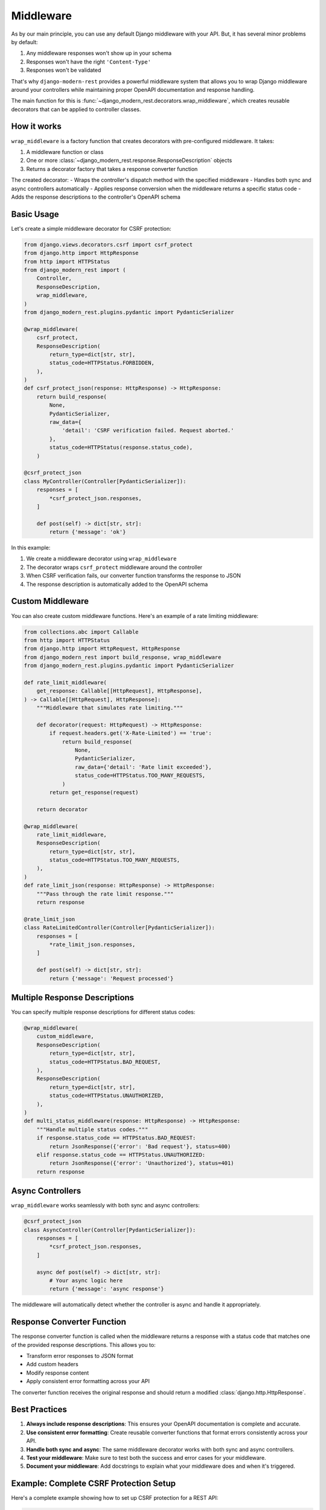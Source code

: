 Middleware
==========

As by our main principle, you can use any default
Django middleware with your API. But, it has several minor problems by default:

1. Any middleware responses won't show up in your schema
2. Responses won't have the right ``'Content-Type'``
3. Responses won't be validated

That's why ``django-modern-rest`` provides a powerful middleware
system that allows you to wrap Django middleware around your controllers
while maintaining proper OpenAPI documentation and response handling.

The main function for this
is :func:`~django_modern_rest.decorators.wrap_middleware`,
which creates reusable decorators that can be applied to controller classes.

How it works
------------

``wrap_middleware`` is a factory function that creates decorators
with pre-configured middleware. It takes:

1. A middleware function or class
2. One or more :class:`~django_modern_rest.response.ResponseDescription` objects
3. Returns a decorator factory that takes a response converter function

The created decorator:
- Wraps the controller's dispatch method with the specified middleware
- Handles both sync and async controllers automatically
- Applies response conversion when the middleware returns a specific status code
- Adds the response descriptions to the controller's OpenAPI schema

Basic Usage
-----------

Let's create a simple middleware decorator for CSRF protection:

.. code-block:: python

    from django.views.decorators.csrf import csrf_protect
    from django.http import HttpResponse
    from http import HTTPStatus
    from django_modern_rest import (
        Controller,
        ResponseDescription,
        wrap_middleware,
    )
    from django_modern_rest.plugins.pydantic import PydanticSerializer

    @wrap_middleware(
        csrf_protect,
        ResponseDescription(
            return_type=dict[str, str],
            status_code=HTTPStatus.FORBIDDEN,
        ),
    )
    def csrf_protect_json(response: HttpResponse) -> HttpResponse:
        return build_response(
            None,
            PydanticSerializer,
            raw_data={
                'detail': 'CSRF verification failed. Request aborted.'
            },
            status_code=HTTPStatus(response.status_code),
        )

    @csrf_protect_json
    class MyController(Controller[PydanticSerializer]):
        responses = [
            *csrf_protect_json.responses,
        ]

        def post(self) -> dict[str, str]:
            return {'message': 'ok'}

In this example:

1. We create a middleware decorator using ``wrap_middleware``
2. The decorator wraps ``csrf_protect`` middleware around the controller
3. When CSRF verification fails, our converter function
   transforms the response to JSON
4. The response description is automatically added to the OpenAPI schema

Custom Middleware
-----------------

You can also create custom middleware functions.
Here's an example of a rate limiting middleware:

.. code-block:: python

    from collections.abc import Callable
    from http import HTTPStatus
    from django.http import HttpRequest, HttpResponse
    from django_modern_rest import build_response, wrap_middleware
    from django_modern_rest.plugins.pydantic import PydanticSerializer

    def rate_limit_middleware(
        get_response: Callable[[HttpRequest], HttpResponse],
    ) -> Callable[[HttpRequest], HttpResponse]:
        """Middleware that simulates rate limiting."""

        def decorator(request: HttpRequest) -> HttpResponse:
            if request.headers.get('X-Rate-Limited') == 'true':
                return build_response(
                    None,
                    PydanticSerializer,
                    raw_data={'detail': 'Rate limit exceeded'},
                    status_code=HTTPStatus.TOO_MANY_REQUESTS,
                )
            return get_response(request)

        return decorator

    @wrap_middleware(
        rate_limit_middleware,
        ResponseDescription(
            return_type=dict[str, str],
            status_code=HTTPStatus.TOO_MANY_REQUESTS,
        ),
    )
    def rate_limit_json(response: HttpResponse) -> HttpResponse:
        """Pass through the rate limit response."""
        return response

    @rate_limit_json
    class RateLimitedController(Controller[PydanticSerializer]):
        responses = [
            *rate_limit_json.responses,
        ]

        def post(self) -> dict[str, str]:
            return {'message': 'Request processed'}

Multiple Response Descriptions
------------------------------

You can specify multiple response descriptions for different status codes:

.. code-block:: python

    @wrap_middleware(
        custom_middleware,
        ResponseDescription(
            return_type=dict[str, str],
            status_code=HTTPStatus.BAD_REQUEST,
        ),
        ResponseDescription(
            return_type=dict[str, str],
            status_code=HTTPStatus.UNAUTHORIZED,
        ),
    )
    def multi_status_middleware(response: HttpResponse) -> HttpResponse:
        """Handle multiple status codes."""
        if response.status_code == HTTPStatus.BAD_REQUEST:
            return JsonResponse({'error': 'Bad request'}, status=400)
        elif response.status_code == HTTPStatus.UNAUTHORIZED:
            return JsonResponse({'error': 'Unauthorized'}, status=401)
        return response

Async Controllers
-----------------

``wrap_middleware`` works seamlessly with both sync and async controllers:

.. code-block:: python

    @csrf_protect_json
    class AsyncController(Controller[PydanticSerializer]):
        responses = [
            *csrf_protect_json.responses,
        ]

        async def post(self) -> dict[str, str]:
            # Your async logic here
            return {'message': 'async response'}

The middleware will automatically detect whether the controller is async
and handle it appropriately.

Response Converter Function
---------------------------

The response converter function is called when the middleware returns
a response with a status code that matches one
of the provided response descriptions. This allows you to:

- Transform error responses to JSON format
- Add custom headers
- Modify response content
- Apply consistent error formatting across your API

The converter function receives the original response and should
return a modified :class:`django.http.HttpResponse`.

Best Practices
--------------

1. **Always include response descriptions**: This ensures your OpenAPI
   documentation is complete and accurate.

2. **Use consistent error formatting**: Create reusable converter functions
   that format errors consistently across your API.

3. **Handle both sync and async**: The same middleware decorator works
   with both sync and async controllers.

4. **Test your middleware**: Make sure to test both the success
   and error cases for your middleware.

5. **Document your middleware**: Add docstrings to explain what
   your middleware does and when it's triggered.

Example: Complete CSRF Protection Setup
----------------------------------------

Here's a complete example showing how to set up CSRF protection for a REST API:

.. code-block:: python

    from django.views.decorators.csrf import csrf_protect, ensure_csrf_cookie
    from django.http import HttpResponse, JsonResponse
    from http import HTTPStatus
    from django_modern_rest import (
        Controller,
        ResponseDescription,
        wrap_middleware,
    )
    from django_modern_rest.plugins.pydantic import PydanticSerializer

    # CSRF protection for POST/PUT/DELETE requests
    @wrap_middleware(
        csrf_protect,
        ResponseDescription(
            return_type=dict[str, str],
            status_code=HTTPStatus.FORBIDDEN,
        ),
    )
    def csrf_protect_json(response: HttpResponse) -> HttpResponse:
        return JsonResponse(
            {'detail': 'CSRF verification failed. Request aborted.'},
            status=HTTPStatus.FORBIDDEN,
        )

    # CSRF cookie for GET requests
    @wrap_middleware(
        ensure_csrf_cookie,
        ResponseDescription(
            return_type=dict[str, str],
            status_code=HTTPStatus.OK,
        ),
    )
    def ensure_csrf_cookie_json(response: HttpResponse) -> HttpResponse:
        return response

    @csrf_protect_json
    class ProtectedController(Controller[PydanticSerializer]):
        responses = [
            *csrf_protect_json.responses,
        ]

        def get(self) -> dict[str, str]:
            """Get CSRF token."""
            return {'message': 'Use this endpoint to get CSRF token'}

        def post(self) -> dict[str, str]:
            """Protected endpoint requiring CSRF token."""
            return {'message': 'Successfully created resource'}

    @ensure_csrf_cookie_json
    class PublicController(Controller[PydanticSerializer]):
        responses = [
            *ensure_csrf_cookie_json.responses,
        ]

        def get(self) -> dict[str, str]:
            """Public endpoint that sets CSRF cookie."""
            return {'message': 'CSRF cookie set'}

